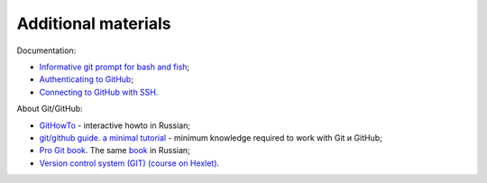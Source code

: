 Additional materials
~~~~~~~~~~~~~~~~~~~~~~~~

Documentation:

-  `Informative git prompt for bash and
   fish <https://github.com/magicmonty/bash-git-prompt/>`__;
-  `Authenticating to
   GitHub <https://help.github.com/categories/authenticating-to-github/>`__;
-  `Connecting to GitHub with
   SSH <https://help.github.com/articles/connecting-to-github-with-ssh/>`__.

About Git/GitHub:

-  `GitHowTo <https://githowto.com/ru>`__ - interactive howto in Russian;
-  `git/github guide. a minimal
   tutorial <http://kbroman.org/github_tutorial/>`__ - minimum knowledge required to work with Git и GitHub;
-  `Pro Git book <https://git-scm.com/book/en/v2/>`__. The same
   `book <https://git-scm.com/book/ru/v2/>`__ in Russian;
-  `Version control system (GIT) (course on
   Hexlet) <https://ru.hexlet.io/courses/intro_to_git/>`__.

